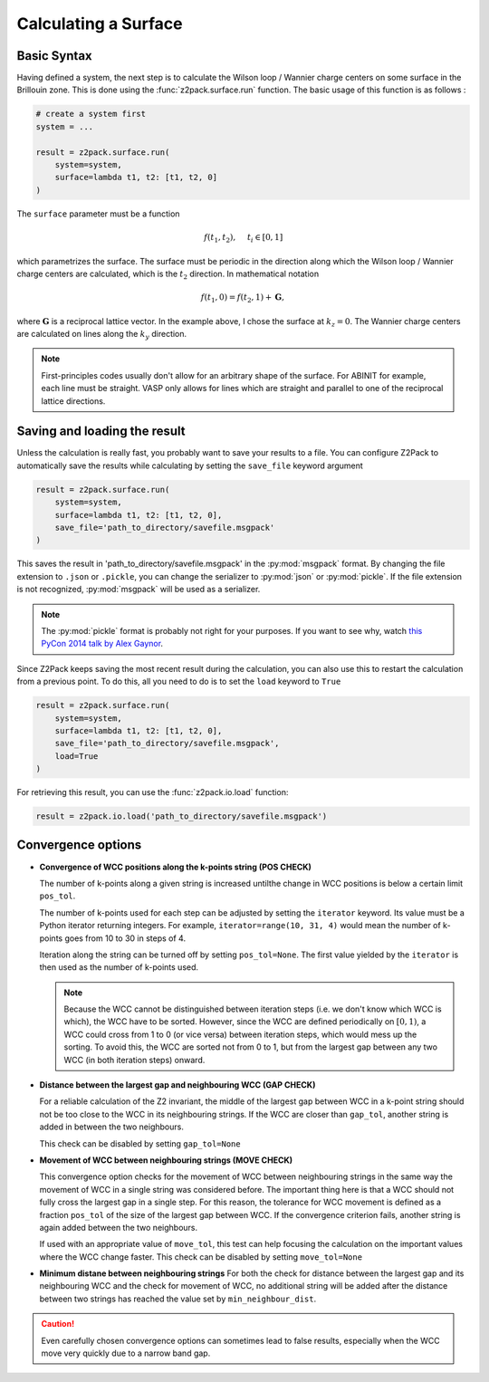 .. _z2pack_tutorial_surface :

Calculating a Surface
=====================

Basic Syntax
------------

Having defined a system, the next step is to calculate the Wilson loop / Wannier charge centers on some surface in the Brillouin zone. This is done using the :func:`z2pack.surface.run` function. The basic usage of this function is as follows :

.. code :: python

    # create a system first
    system = ...

    result = z2pack.surface.run(
        system=system,
        surface=lambda t1, t2: [t1, t2, 0]
    )

The ``surface`` parameter must be a function 

.. math ::

    f(t_1, t_2), ~~~~ t_i \in [0, 1]
    
which parametrizes the surface. The surface must be periodic in the direction along which the Wilson loop / Wannier charge centers are calculated, which is the :math:`t_2` direction. In mathematical notation

.. math ::
    
    f(t_1, 0) = f(t_2, 1) + \mathbf{G},
    
where :math:`\mathbf{G}` is a reciprocal lattice vector. In the example above, I chose the surface at :math:`k_z=0`. The Wannier charge centers are calculated on lines along the :math:`k_y` direction.

.. note ::
    
    First-principles codes usually don't allow for an arbitrary shape of the surface. For ABINIT for example, each line must be straight. VASP only allows for lines which are straight and parallel to one of the reciprocal lattice directions.

Saving and loading the result
-----------------------------

Unless the calculation is really fast, you probably want to save your results to a file. You can configure Z2Pack to automatically save the results while calculating by setting the ``save_file`` keyword argument

.. code :: python

    result = z2pack.surface.run(
        system=system,
        surface=lambda t1, t2: [t1, t2, 0],
        save_file='path_to_directory/savefile.msgpack'
    )
    
This saves the result in 'path_to_directory/savefile.msgpack' in the :py:mod:`msgpack` format. By changing the file extension to ``.json`` or ``.pickle``, you can change the serializer to :py:mod:`json` or :py:mod:`pickle`. If the file extension is not recognized, :py:mod:`msgpack` will be used as a serializer.

.. note ::  The :py:mod:`pickle` format is probably not right for your purposes. If you want to see why, watch `this PyCon 2014 talk by Alex Gaynor <https://www.youtube.com/watch?v=7KnfGDajDQw>`_.

Since Z2Pack keeps saving the most recent result during the calculation, you can also use this to restart the calculation from a previous point. To do this, all you need to do is to set the ``load`` keyword to ``True``

.. code :: python

    result = z2pack.surface.run(
        system=system,
        surface=lambda t1, t2: [t1, t2, 0],
        save_file='path_to_directory/savefile.msgpack',
        load=True
    )
    
For retrieving this result, you can use the :func:`z2pack.io.load` function:

.. code :: python

    result = z2pack.io.load('path_to_directory/savefile.msgpack')

Convergence options
-------------------



* **Convergence of WCC positions along the k-points string (POS CHECK)**

  The number of k-points along a given string is increased untilthe change in WCC positions is below a certain limit ``pos_tol``. 

  The number of k-points used for each step can be adjusted by setting the ``iterator`` keyword. Its value must be a Python iterator returning integers. For example, ``iterator=range(10, 31, 4)`` would mean the number of k-points goes from 10 to 30 in steps of 4.

  Iteration along the string can be turned off by setting ``pos_tol=None``. The first value yielded by the ``iterator`` is then used as the number of k-points used.

  .. note:: Because the WCC cannot be distinguished between iteration steps (i.e. we don't know which WCC is which), the WCC have to be sorted. However, since the WCC are defined periodically on :math:`[0, 1)`, a WCC could cross from  1 to 0 (or vice versa) between iteration steps, which would mess up the  sorting. To avoid this, the WCC are sorted not from 0 to 1, but from  the largest gap between any two WCC (in both iteration steps) onward.
  
* **Distance between the largest gap and neighbouring WCC (GAP CHECK)**
  
  For a reliable calculation of the Z2 invariant, the middle of the largest gap between WCC in a k-point string should not be too close to the WCC in its neighbouring strings. If the WCC are closer than ``gap_tol``, another string is added in between the two neighbours.

  This check can be disabled by setting ``gap_tol=None``

* **Movement of WCC between neighbouring strings (MOVE CHECK)**
  
  This convergence option checks for the movement of WCC between neighbouring strings in the same way the movement of WCC in a single string was considered before. The important thing here is that a WCC should not fully cross the largest gap in a single step. For this reason, the tolerance for WCC movement is defined as a fraction ``pos_tol`` of the size of the largest gap between WCC. If the convergence criterion fails, another string is again added between the two neighbours.
  
  If used with an appropriate value of ``move_tol``, this test can help focusing the calculation on the important values where the WCC change faster.  This check can be disabled by setting ``move_tol=None``

* **Minimum distane between neighbouring strings**
  For both the check for distance between the largest gap and its neighbouring WCC and the check for movement of WCC, no additional string will be added after the distance between two strings has reached the value set by ``min_neighbour_dist``.

.. caution:: Even carefully chosen convergence options can sometimes lead to false results, especially when the WCC move very quickly due to a narrow band gap. 

